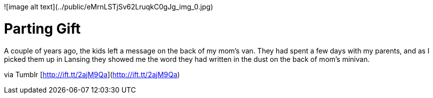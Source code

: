 ![image alt text](../public/eMrnLSTjSv62LruqkC0gJg_img_0.jpg)

# Parting Gift

A couple of years ago, the kids left a message on the back of my mom's van. They had spent a few days with my parents, and as I picked them up in Lansing they showed me the word they had written in the dust on the back of mom’s minivan.

via Tumblr [http://ift.tt/2ajM9Qa](http://ift.tt/2ajM9Qa)

